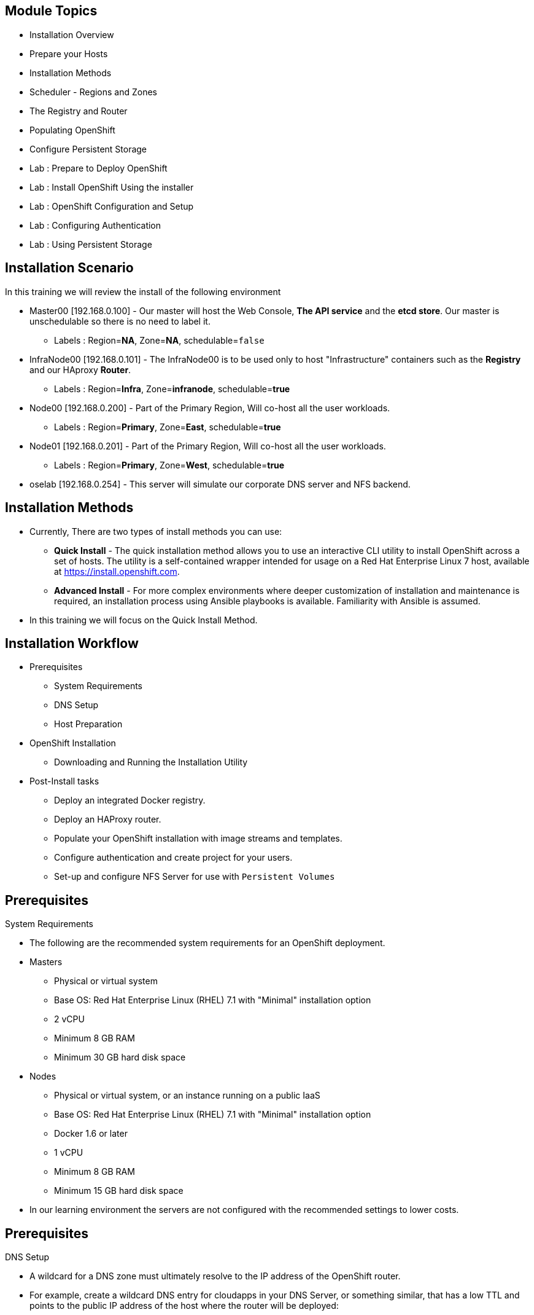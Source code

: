== &nbsp;
:noaudio:

ifdef::revealjs_slideshow[]

[#cover,data-background-image="image/1156524-bg_redhat.png" data-background-color="#cc0000"]


[#cover-h1]
Red Hat OpenShift Enterprise Implementation

[#cover-h2]
OpenShift 3.0 Installation

[#cover-logo]
image::{revealjs_cover_image}[]

endif::[]

== Module Topics
:noaudio:

* Installation Overview
* Prepare your Hosts
* Installation Methods
* Scheduler - Regions and Zones
* The Registry and Router
* Populating OpenShift
* Configure Persistent Storage
* Lab : Prepare to Deploy OpenShift
* Lab : Install OpenShift Using the installer
* Lab : OpenShift Configuration and Setup
* Lab : Configuring Authentication
* Lab : Using Persistent Storage


ifdef::showscript[]


=== Transcript
Welcome to Module 03 of the OpenShift Enterprise Implementation course.

In this module we will review the installation process and learn how to
configure the Scheduler, Registry and Router containers and set-up persistent
storage

endif::showscript[]

== Installation Scenario
:noaudio:

In this training we will review the install of the following environment

* Master00 [192.168.0.100] - Our master will host the Web Console, *The API
service* and the *etcd store*. Our master is unschedulable so there is no need to
label it.
** Labels : Region=*NA*, Zone=*NA*, schedulable=`false`
* InfraNode00 [192.168.0.101] - The InfraNode00 is to be used only to host
"Infrastructure" containers such as the *Registry* and our HAproxy *Router*.
** Labels : Region=*Infra*, Zone=*infranode*, schedulable=*true*
* Node00 [192.168.0.200] - Part of the Primary Region, Will co-host all the
user workloads.
** Labels : Region=*Primary*, Zone=*East*, schedulable=*true*
* Node01  [192.168.0.201] - Part of the Primary Region, Will co-host all the
user workloads.
** Labels : Region=*Primary*, Zone=*West*, schedulable=*true*
* oselab  [192.168.0.254] - This server will simulate our corporate DNS server
and NFS backend.

ifdef::showscript[]

=== Transcript
In our lab we will be using the following hosts to simulate a regular
environment.

Our *master* host will be used to host some of the management components of
OpenShift Enterprise, Components such as the Web Console, *The API service* and
the *etcd store*

*Infranode* is a regular node like the others but by changing the labels applied
to the node we are going to dedicate it to be used only for "Infrastructure
containers". This is a design choice and not a mandatory constraint.

the *nodes*, nodes are hosts that are used to run containers (Pods) in the OSE
environment, we label the two nodes to be in the same region but different
zones. This is to simulate a use-case of an environment in a single region and
possibly two cloud availability zones

endif::showscript[]

== Installation Methods
:noaudio:

* Currently, There are two types of install methods you can use:
** *Quick Install* - The quick installation method allows you to use an
interactive CLI utility to install OpenShift across a set of hosts. The utility
is a self-contained wrapper intended for usage on a Red Hat Enterprise Linux 7
host, available at
link:https://install.openshift.com[https://install.openshift.com].
** *Advanced Install* - For more complex environments where deeper
customization of installation and maintenance is required, an installation
process using Ansible playbooks is available. Familiarity with Ansible is
assumed.

* In this training we will focus on the Quick Install Method.

ifdef::showscript[]

=== Transcript

There are two ways to install OSE3.0, the *Quick Install* method uses an
interactive CLI utility to install OpenShift, and the *Advanced Install* method
who uses the Ansible installer to configure and install OSE3.0

The *Quick install* also uses the Ansible install under the covers of the
interactive CLI utiliy.

endif::showscript[]

== Installation Workflow
:noaudio:

* Prerequisites
- System Requirements
- DNS Setup
- Host Preparation
* OpenShift Installation
- Downloading and Running the Installation Utility
* Post-Install tasks
- Deploy an integrated Docker registry.
- Deploy an HAProxy router.
- Populate your OpenShift installation with image streams and templates.
- Configure authentication and create project for your users.
- Set-up and configure NFS Server for use with `Persistent Volumes`

ifdef::showscript[]
=== Transcript

We will now review the OSE Installation workflow, first we will need to assess
if the System Prerequisites have been met, these include the basic requirements
for a viable OSE environment, these include setting up the DNS requirements, and
preparing the hosts for OpenShift deployment.

Next, we install the OpenShift software using the CLI installation utility.
Finally, we will deploy some containerized infrastructure components such as the
Default Router and the integrated Docker Registry. We will also configure
authentication and set-up an NFS Server to serve our persistent volume requests.

endif::showscript[]




== Prerequisites
:noaudio:

.System Requirements

* The following are the recommended system requirements for an OpenShift deployment.

* Masters
** Physical or virtual system
** Base OS: Red Hat Enterprise Linux (RHEL) 7.1 with "Minimal" installation option
** 2 vCPU
** Minimum 8 GB RAM
** Minimum 30 GB hard disk space

* Nodes

** Physical or virtual system, or an instance running on a public IaaS
** Base OS: Red Hat Enterprise Linux (RHEL) 7.1 with "Minimal" installation option
** Docker 1.6 or later
** 1 vCPU
** Minimum 8 GB RAM
** Minimum 15 GB hard disk space

* In our learning environment the servers are not configured with the
recommended settings to lower costs.


ifdef::showscript[]
=== Transcript

In this slide you can see the minimal requirements for a viable OSE environment.


endif::showscript[]
== Prerequisites
:noaudio:

.DNS Setup

* A wildcard for a DNS zone must ultimately resolve to the IP address of the
OpenShift router.
* For example, create a wildcard DNS entry for cloudapps in your DNS Server, or
something similar, that has a low TTL and points to the public IP address of the
host where the router will be deployed:
+
----
*.cloudapps.example.com. 300 IN  A 85.1.3.5
----

ifdef::showscript[]

=== Transcript

In order for our OSE environment to be accessible externally we will create a
wildcard DNS entry that points to the *node* that is hosting our *Default Router
Container*

In our lab and examples this is the *infranode00 server*, if your environments
uses multiple *routers* (HA-Proxy instances), which is likely, you will use an
external load balancer or round-robin setting to use them.

endif::showscript[]


== Host Preparation
:noaudio:

.Host Preparation - overview

* To prepare your hosts for OpenShift 3 Enterprise
** *Installing Red Hat Enterprise Linux 7.1* - A base installation of `Red Hat Enterprise Linux (RHEL) 7.1` is required for master or node hosts. See the link:https://access.redhat.com/documentation/en-US/Red_Hat_Enterprise_Linux/7/html/Installation_Guide/index.html[Red Hat Enterprise Linux 7.1 Installation Guide]
 for more information.
** *Registering the Hosts with subscription-manager* - You will need to register all the hosts to RHEL7.1 and OpenShift Enterprise repositories.
** *Managing Base Packages* - You will need to install some utility packages (i.e git, net-tools, bind-utils, iptables-services
** *Managing Services* - You will need to disable firewalld and enable iptables-services
** *Install Docker 1.6.x* - Docker version 1.6 or later needs to be installed and storage backend configured for images.
** *Host Password-less communication* - You will ensure that the master hosts can issue remove commands on the nodes without requiring a password.

ifdef::showscript[]

=== Transcript

We will cover some of the basic steps that are required to prepare the hosts.

To prepare the hosts to be used with OpenShift its best to consult the
documentation as it would always have the most up-to-date information.

In case you want to create a scalable environment you will probably create a
image template for the node (depending on your infrastructure provider) and spin
up a new instance/VM in which these steps have already been performed (to save
  time) and then run the installer script to add the new node to the OSE
  environment/cluster.


endif::showscript[]

== Host Preparation
:noaudio:

.Host Preparation - Password-less communication

* Ensure Installer has password-less access to all Hosts.
* Ansible, which is used to run the installation process, requires a user that has access to all hosts. For running the installer as a non-root user, passwordless sudo rights must also be configured on each destination host.
* For example, you can generate an SSH key on the host where you will invoke the installation process:
+
----
# ssh-keygen
# ssh-copy-id root@node00.example.com
----

NOTE: Do not use a password when generating the key.

* An easy way to distribute your SSH keys is by using a bash loop:

ifdef::showscript[]

=== Transcript
For the installation to be successful the installer will need to be able to run
commands on each on of the members in the OSE environment without a user typing
in the password every time.

Do achieve this we will generate a key and copy it to the root user's id on each
member of the OSE cluster.

endif::showscript[]

== Host Preparation
:noaudio:

.Host Preparation - Firewalls
OpenShift relies heavily on iptables under the covers. As such, it must be
running, and various ports will need to be opened to allow communication between
 OpenShift components.

* Node-To-Node
- 4789 : required between nodes for SDN communication between pods on separate
 hosts

* Nodes-To-Master
- 53: DNS services within the environment (This is not the DNS for extarnal
  access)
- 4789 : required between nodes for SDN communication between pods on separate
 hosts
- 8443 : Access to the API

* Master-To-Node
- 10250 : endpoint for master communication with nodes
- 4789 : required between nodes for SDN communication between pods on separate
 hosts

* Master to Master
- 4789 : required between nodes for SDN communication between pods on separate
 hosts

ifdef::showscript[]

=== Transcript

The following ports need to be allowed between the different components of the
environment, note that port 4789 is required to be accessiable from any to any
host in the cluster as it is required for the SDN overlay.

The master is running a local DNS Server, do not confuse this server with the
DNS server that holds the wildcard DNS entry. This is a DNS server (SkyDNS) that
is used to resolve local resources, for example, each *service* we define in OSE
will have a dns entry that can be resolved locally.

endif::showscript[]




== Host Preparation
:noaudio:

.Host Preparation - Firewalls Continued
In case you want to allow external access to your environment, open the
following ports:

* External - Master
- 8443: CLI and IDE plugins communicate via REST to this port. Web console
runs on this port.

* External - Node (or nodes) hosting the *default Router* (HA-Proxy) container
- 80,443: Ports opened and bound to the *Default Router* container to proxy
communication from the external world to the *Pods* (Containters) internally.

ifdef::showscript[]

=== Transcript
If you want to allow users from outside your LAN to access the Web console or
make API calls to OSE, you need to expose the 8443 port of your master to the
desired networks.

The *default router* will be listening on its host's ports 80 and 443 for
incoming requests, to allow external access to your pods you only need to expose
the node hosting the *default router*.

Consider a topology where only the Infrastructure *nodes* are running in a DMZ
and the application hosting *nodes*, master and other supporting infrastructure
are running in a more secure network.

endif::showscript[]



== Host Preparation
:noaudio:

.Host Preparation - Networking and misc

* You would need to install the following software packages
+
----
# yum install wget git net-tools iptables-services python-virtualenv gcc
----

*  Update your software before installation
+
----
# yum update -y
----

ifdef::showscript[]

=== Transcript

You will need to install the following software packages  and run a "yum update"
 on your master before using the installer and installing OSE3.0.

endif::showscript[]




== Docker Install
:noaudio:


* Docker version 1.6 or later from the rhel-7-server-ose-3.0-rpms repository
must be installed and running on master and node hosts before installing
OpenShift.
* We will run through the following procedure:
** Install Docker:
+
----
# yum install docker
----

** Edit the /etc/sysconfig/docker file and add --insecure-registry 172.30.0.0/16
to the OPTIONS parameter. For example:
+
----
OPTIONS=--selinux-enabled --insecure-registry 172.30.0.0/16
----

** The --insecure-registry option instructs the Docker daemon to trust any
Docker registry on the 172.30.0.0/16 subnet, rather than requiring a certificate.
** Our local registry will be deployed under this subnet.


ifdef::showscript[]

=== Transcript
Each node will require *Docker* to be installed and configured, version 1.6 and
above is available from the OpenShift repository and must be used.
The ""--insecure-registry" option instructs the Docker daemon to trust any
Docker registry on the 172.30.0.0/16 subnet, rather than requiring a certificate.

Our local registry will be deployed under this subnet.


endif::showscript[]



== Docker Install
:noaudio:

.Configuring Docker Storage

* Docker’s default loopback storage mechanism is not supported for production
use and is only appropriate for proof of concept environments. For production
environments, you must create a thin-pool logical volume and re-configure docker
 to use that volume.
* You can use the "`docker-storage-setup`" script to create a thin-pool device
and configure docker’s storage driver after installing docker but before you
start using it.
* The script reads configuration options from the
"/etc/sysconfig/docker-storage-setup" file.

ifdef::showscript[]

=== Transcript

Docker’s default loopback storage mechanism is not supported for production
use and is only appropriate for proof of concept environments. For production
environments, you must create a thin-pool logical volume and re-configure docker
 to use that volume.

You can use the "`docker-storage-setup`" script to create a thin-pool device
and configure docker’s storage driver after installing docker but before you
start using it.

endif::showscript[]



== Docker Install
:noaudio:

* To Configure `docker-storage-setup` script for your environment. There are a
few options available based on your storage configuration:

* Before you start the `docker-storage-setup` script, re-initialize docker
+
----
# systemctl stop docker
# rm -rf /var/lib/docker/*
----

.Storage Options
* Create a thin-pool volume from the remaining free space in the volume group
where your root filesystem resides; this requires no configuration:
+
----
# docker-storage-setup
----

* Use an existing volume group, in this example docker-vg, to create a thin-pool:
+
----

# cat /etc/sysconfig/docker-storage-setup
VG=docker-vg
SETUP_LVM_THIN_POOL=yes
# docker-storage-setup
----

ifdef::showscript[]

=== Transcript

You must edit the */etc/sysconfig/docker-storage-setup* file to work as an
answer file for *docker-storage-setup*

endif::showscript[]


== Docker Install
:noaudio:

.Storage Options - Continued

* Use an unpartitioned block device to create a new volume group and thinpool.
In this example, the /dev/vdc device is used to create the docker-vg volume group:
+
----
# cat /etc/sysconfig/docker-storage-setup
DEVS=/dev/vdc
VG=docker-vg
SETUP_LVM_THIN_POOL=yes
# docker-storage-setup
----

* Verify your configuration. You should have dm.thinpooldev value in the
*/etc/sysconfig/docker-storage* file and a docker-pool device:
+
----
# lvs
LV                  VG        Attr       LSize  Pool Origin Data%  Meta% Move
docker-pool         docker-vg twi-a-tz-- 48.95g             0.00   0.44

# cat /etc/sysconfig/docker-storage
DOCKER_STORAGE_OPTIONS=--storage-opt dm.fs=xfs --storage-opt
dm.thinpooldev=/dev/mapper/docker--vg-docker--pool

----

* After you verified the setup, restart the *Docker* daemon

ifdef::showscript[]

=== Transcript

In this example we are using the /dev/vdc device create the docker-vg volume
group to be used by the docker Daemon.

We can verify that the volume is created and configured using the *lvs* command
and viewing the "/etc/sysconfig/docker-storage" file.

endif::showscript[]





== Installing OpenShift
:noaudio:

* The quick installer is provided at:
link:https://install.openshift.com[https://install.openshift.com]. Visit that
page for the latest information.

* Run the installation utility by executing the following commands on a host
that has SSH access to your intended master and nodes:
+
----
$ curl -o oo-install-ose.tgz \
    https://install.openshift.com/portable/oo-install-ose.tgz
$ tar -zxf oo-install-ose.tgz
$ ./oo-install-ose
----

* Follow the on-screen instructions to install a new OpenShift instance.
* The installer will ask you for Internal and Public IPs of your Masters and
Nodes and will configure them accordingly.

* If you want, you can just use the following command to download and run
the script in a single command:
+
----
$ sh <(curl -s https://install.openshift.com/ose/)
----

ifdef::showscript[]

=== Transcript
The latest installer is available in the link shown in this slide, download the
latest installer, unzip and run the installer CLI utility to install OSE3.0.

For stability's sake, and if you are intending to add more nodes down the line,
consider saving the installer script you used and using it for all future nodes
as well.

endif::showscript[]




== Regions and Zones
:noaudio:

* In OpenShift 2, we introduced the specific concepts of "regions" and "zones"
to enable organizations to provide some topologies for application resiliency.
** Apps would be spread throughout the zones within a region and, depending on
the way you configured OpenShift, you could make different regions accessible
to users.
* OpenShift 3 doesn’t actually care about your topology or is "topology
agnostic".
* OpenShift 3 provides advanced controls for implementing whatever topologies
you can dream up.
** For the purposes of a simple example, we’ll be sticking with the "regions"
and "zones" theme. (There are many other options you can use, "Prod and Dev",
"Secure and Insecure", "Rack and Power")
* The assignments of "regions" and "zones" at the node-level are handled by
labels on the nodes.
+
----
# oc label node master00-$guid.oslab.opentlc.com region="infra" zone="na"
# oc label node infranode00-$guid.oslab.opentlc.com region="infra" zone="infranodes"
# oc label node node00-$guid.oslab.opentlc.com region="primary" zone="east"
# oc label node node01-$guid.oslab.opentlc.com region="primary" zone="west"
----

ifdef::showscript[]

=== Transcript

After we install OpenShift, we need to label the nodes, labeling the nodes
allows the scheduler to use "logic" defined in the *scheduler.json* file when
trying to provision pods in our environment.

In this example we use "Regions" and "Zones", but many other types of topologies
can be used, we will discuss this more later in the training.

endif::showscript[]




== Deploying the Registry
:noaudio:

* OpenShift can build Docker images from your source code, deploy them, and
manage their lifecycle. To enable this, an internal, integrated Docker registry
should be deployed in your OpenShift environment.
* OpenShift runs the registry in a pod on a node, just like any other workload.
* Using the command below creates a *service* and a *deployment configuration*,
both called "docker-registry".
Once deployed successfully, a pod is created with a name similar to docker-registry-1-cpty9.

* If you wanted to control where your registry gets deployed, you can specify
desired target using the "--selector" flag by picking the labels you want to
match.

ifdef::showscript[]

=== Transcript

The *Regisrty container*

endif::showscript[]

== Deploying the Registry
:noaudio:

* In our environment, we created a region called *infra* and dedicated the
*infranode00* host for it.
** This is a good practice for a highly scalable environment, perhaps we will
use better performing servers for these nodes or place them in the DMZ so only
they can be accessed from the external network.

.Deploying Registry
* To deploy a registry "anywhere" in the environment.
+
----
$ oadm registry --config=admin.kubeconfig \
    --credentials=openshift-registry.kubeconfig
----


* This will make sure that the *registry* pod will only be hosted in the
"*infra*" region.
+
----
$ oadm registry --config=admin.kubeconfig \
    --credentials=openshift-registry.kubeconfig \
	   --selector='region=infra'
----

ifdef::showscript[]

=== Transcript

The *Registry container* can be deployed anywhere in the OSE environment, In our
 environment, we created a region called *infra* and dedicated the *infranode00*
  host for it.

This is a good practice for a highly scalable environment, perhaps we will use
better performing servers for these nodes or place them in the DMZ so only they
can be accessed from the external network.

endif::showscript[]




== Deploying the Registry
:noaudio:

.NFS Storage for the Registry

* The registry stores Docker images and metadata. If you simply deploy a pod
with the registry, it uses an ephemeral volume that is destroyed if the pod
exits. Any images anyone has built or pushed into the registry would disappear.
* For production use, you should use persistent storage using PersistentVolume
and PersistentVolumeClaim objects for storage for the registry.
* For non-production use, other options exist to provide persistent storage for
the registry, like the --mount-host option.
+
----
$ oadm registry --config=admin.kubeconfig \
    --credentials=openshift-registry.kubeconfig \
	   --selector='region=infra' \
     --mount-host host:/export/dirname
----
+
** The --mount-host option mounts a directory from the node on which the
registry container lives. If you scale up the docker-registry deployment
configuration, it is possible that your registry pods and containers will
run on different nodes.
+
**
ifdef::showscript[]

=== Transcript

The registry stores Docker images and metadata.
If you simply deploy a pod with the registry, it uses an ephemeral volume that
is destroyed if the pod exits.
Any images anyone has built or pushed into the registry would disappear.

For production use, you should use persistent storage using PersistentVolume
and PersistentVolumeClaim objects for storage for the registry.


endif::showscript[]

== Deploying the Default HAProxy Router
:noaudio:

* The OpenShift router is the ingress point for all traffic destined for
services in your OpenShift installation.
* An HAProxy based-router implementation is provided as the default template
router plug-in.
** uses the *openshift3/ose-haproxy-router* image to run an HAProxy instance
alongside and a router plug-in.
** currently supports only HTTP(S) traffic and TLS-enabled traffic via SNI.
** is hosted inside OpenShift like any other workload (eg: the registry)
** *While it is called a "router", it is essentially a proxy*.

* The default router’s pod listens on its hosts network interface on port 80
and 443.
** unlike most containers that listen only on private IPs, the default router's
container listens on external/public ports.
** The router proxies external requests for route names to the IPs of actual
pods identified by the service associated with the route.

ifdef::showscript[]

=== Transcript

The Default Router, aka the Default HA-Proxy Router and many other similar
names, is a modified deployment of HA-Proxy, its role is to be the ingress point
 for all traffic destined for services in your OpenShift installation.


endif::showscript[]




== Populating OpenShift
:noaudio:

* You can populate your OpenShift installation with a useful set of
Red Hat-provided *image streams* and *templates* to make it easy for developers
to create new applications.
** Template: A template describes a set of resources intended to be used
together that can be customized and processed to produce a configuration.
Each template defines a list of parameters that can be modified for consumption
by containers.
** Image Streams: An image stream is similar to a Docker image repository in
that it contains one or more Docker images identified by tags. An image stream
presents a single virtual view of related images.

* The core set of image streams define images that can be used to build *Node.js*, *Perl*, *PHP*, *Python*, and *Ruby* applications. It also defines images for databases: *MongoDB*, *MySQL*, and *PostgreSQL*.
** To create the core set of image streams, that use the Red Hat Enterprise Linux (RHEL) 7 based images:
+
----
oc create -f \
    examples/image-streams/image-streams-rhel7.json \
    -n openshift
----


ifdef::showscript[]

=== Transcript
You can populate your OpenShift installation with a useful set of
Red Hat-provided *image streams* and *templates* to make it easy for developers
to create new applications. (Image Streams and Common Templates are added
  automatically by the installer)

A *template* describes a set of resources intended to be used together that can
be customized and processed to produce a configuration.
Each template defines a list of parameters that can be modified for consumption
by container. This is somewhat similar to a OSEv2 "quickstart".

An image stream is similar to a Docker image repository in that it contains one
or more Docker images identified by tags. An image stream presents a single
virtual view of related images.

endif::showscript[]

== Populating OpenShift
:noaudio:

* The xPaaS Middleware image streams provide images for *JBoss EAP*,
*JBoss EWS*, and *JBoss A-MQ*. They can be used to build applications for those
platforms.
** To create the Image Streams for xPaaS Middleware Images:
+
----
$ oc create -f \
    examples/xpaas-streams/jboss-image-streams.json
    -n openshift
----
* The database service templates make it easy to run a database instance which can be utilized by other components.
* For each database (*MongoDB*, *MySQL*, and *PostgreSQL*), two templates are provided.
** To create the core set of database templates:
+
----
$ oc create -f \
    examples/db-templates -n openshift
----

** After creating the templates, users are able to easily instantiate the various templates, giving them quick access to a database deployment.


ifdef::showscript[]

=== Transcript
Red Hat provides xPaas Middleware image streams for  *JBoss EAP*, *JBoss EWS*,
and *JBoss A-MQ*.

you can also deploy database Templates that make it easy to run a database
instance which can be utilized by other components.

endif::showscript[]




== Populating OpenShift
:noaudio:

* The QuickStart templates define a full set of objects for a running application.
** These Include:
*** Build configurations to build the application from source located in a
GitHub public repository
*** Deployment configurations to deploy the application image after it is built.
*** Services to provide load balancing (Internally) for the application pods.
*** Routes to provide external access and load balancing to the application.
** To create the core QuickStart templates:
+
----

$ oc create -f \
    examples/quickstart-templates -n openshift

----


ifdef::showscript[]

=== Transcript
The QuickStart templates define a full set of objects for a running application,
 This will include: Build Configurations, Deployment Configurations, Services
 and Routes for the application.

 Later in the training we will learn more about templates and the  other resources
 mentioned in this slide.

endif::showscript[]

== Configure Persistent Storage Using NFS
:noaudio:


.Overview

* You can provision your OpenShift cluster with persistent storage using NFS.
* Persistent Volume framework allows administrators to provision a cluster with
persistent storage and gives users a way to request those resources without
having any knowledge of the underlying infrastructure.
* Storage must exist in the underlying infrastructure before it can be mounted
as a volume in OpenShift.
* All that is required for NFS is a distinct list of servers and paths and the
`*PersistentVolume*` API.


ifdef::showscript[]

=== Transcript
You can provision your OpenShift cluster with persistent storage using NFS.

Persistent Volume framework allows administrators to provision a cluster with
persistent storage and gives users a way to request those resources without
having any knowledge of the underlying infrastructure.


endif::showscript[]

== Configure Persistent Storage Using NFS
:noaudio:

.Persistent Volume Object Definition

[source,yaml]
----
{
  "apiVersion": "v1",
  "kind": "PersistentVolume",
  "metadata": {
    "name": "pv0001"
  },
  "spec": {
    "capacity": {
        "storage": "5Gi"
    },
    "accessModes": [ "ReadWriteOnce" ],
    "nfs": {
        "path": "/tmp",
        "server": "172.17.0.2"
    },
    "persistentVolumeReclaimPolicy": "Recycle"
  }
}
----

ifdef::showscript[]

=== Transcript
Have a look at the provided "Persistent Volume Object Definition"
Notice that we will need to specify the storage capacity, access mode and the
details of our NFS host.

endif::showscript[]

== Configure Persistent Storage Using NFS
:noaudio:

.Enforcing Disk Quotas
* Use disk partitions to enforce disk quotas and size constraints.
** Each partition can be its own export.
** Each export is one persistent volume.
* Unique names enforces for persistent volumes, but the uniqueness of the NFS
volume's server and path is up to the administrator.

* Enforcing quotas in this way allows the end user to request persistent storage
by a specific amount (e.g,, 10Gi) and be matched with a corresponding volume of
equal or greater capacity.

ifdef::showscript[]

=== Transcript

To define disk quotas you will need to use disk partitions to create size
constraints,  Enforcing quotas in this way allows the end user to request
persistent storage by a specific amount (e.g,, 10Gi) and be matched with a
corresponding volume of equal or greater capacity.

endif::showscript[]

== Configure Persistent Storage Using NFS
:noaudio:

.Volume Security

* `PersistentVolume` Objects are created in the context of a specific *project*
* Users request storage with a `PersistentVolumeClaim` object in the same
*project*.
** This claim only lives in the user's namespace (project) and can only be
referenced by a pod within that same namespace.
* Any attempt to access a persistent volume across a project causes the pod to
fail.
* Each NFS volume must be mountable by all nodes in the cluster.

ifdef::showscript[]

=== Transcript
`PersistentVolume` Objects are created in the context of a specific *project*,
A user can request storage with a `PersistentVolumeClaim` object in the same
*project*, the claim only lives in the user's namespace (project) and can only be
referenced by a pod within that same namespace.

Any attempt to access a persistent volume across a project causes the pod to
fail.

endif::showscript[]

== Configure Persistent Storage Using NFS
:noaudio:

.Reclaiming Resources
* OpenShift implements the Kubernetes *Recyclable* plug-in interface.
** reclamation tasks are based on policies set by the
"persistentVolumeReclaimPolicy" key in the *persistent volume* object definition.
* When a volume gets released from their claim (i.e, after the user's *PersistentVolumeClaim* bound
to the volume is deleted), the volume can be "reclaimed".

* The *persistentVolumeReclaimPolicy* key can be set to *Retain* or *Recycle*:
** *Retain* is the default setting for this key. Volumes will not be deleted.
** *Recycle* volumes are scrubbed (i.e., `rm -rf` is run on the volume) after being
released from their claim
* Once recycled, the NFS volume can be bound to a new claim.

ifdef::showscript[]

=== Transcript
By default, persistent volumes are set to *Retain*. NFS volumes which are set to
*Recycle* are scrubbed (i.e., `rm -rf` is run on the volume) after being
released from their claim (i.e, after the user's `*PersistentVolumeClaim*` bound
to the volume is deleted). Once recycled, the NFS volume can be bound to a new
claim.
endif::showscript[]

== Configure Persistent Storage Using NFS
:noaudio:

.Automation
* As discussed, OSE clusters can be provisioned with persistent storage using NFS in
the following way:
- Disk partitions can be used to enforce storage quotas.
- Security can be enforced by restricting volumes to the
namespace that has a claim to them.
- Reclamation of discarded resources can be
configured for each persistent volume.

NOTE: They are many ways that you can use scripts to automate the above tasks.
You can review this
link:https://github.com/openshift/openshift-ansible/tree/master/roles/kube_nfs_volumes[example
Ansible playbook] to help you get started.


ifdef::showscript[]

=== Transcript
After you setup your OSE environment/cluster to be able to use Persistenet
Storage its easy to create automation scripts and processes.


endif::showscript[]

== Configure Persistent Storage Using NFS
:noaudio:

.SELinux and NFS Export Settings

* By default, SELinux does not allow writing from a pod to a remote NFS server.
** The NFS volume mounts correctly, but is read-only.
* To enable writing in SELinux on each node:
----
# setsebool -P virt_use_nfs 1
----

* Additionally, each exported volume on the NFS server itself should conform to
the following:
- Each export options must be set like the following in the */etc/exports* file:
----
/example_fs *(rw,all_squash)
----
- Each export must be owned by *nfsnobody* and have the following permissions:
----
# chown -R nfsnobody:nfsnobody /example_fs
# chmod 777
----

ifdef::showscript[]

=== Transcript
To configure SElinux to allow the nodes to use NFS in the way required for OSE
`Persistent Volumes`, use the *setsebool* command as displayed on EACH node.

Also, you will need to configure your NFS server exports as described in this
slide.

endif::showscript[]
